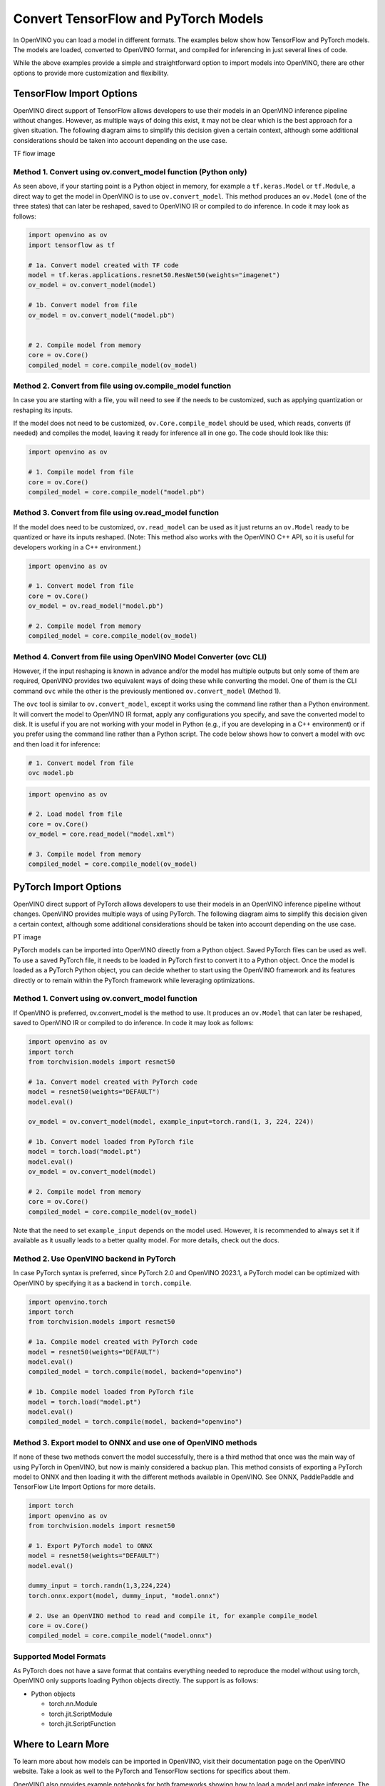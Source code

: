 .. {#openvino_docs_model_processing_introduction_draft}

Convert TensorFlow and PyTorch Models
==============================================

In OpenVINO you can load a model in different formats. 
The examples below show how TensorFlow and PyTorch models. The models are loaded, converted to OpenVINO format, and compiled for inferencing in just several lines of code.

.. tab-set::

   .. tab-item:: Import TensorFlow model

      .. code-block:: py
         :force:

            import openvino as ov

            # 1. Compile model from file
            core = ov.Core()
            compiled_model = core.compile_model("model.pb")

   .. tab-item:: Import PyTorch model

      .. code-block:: py

            import openvino as ov
            import torch

            # 1. Convert model loaded from PyTorch file
            model = torch.load("model.pt")
            model.eval()
            ov_model = ov.convert_model(model)

            # 2. Compile model from memory
            core = ov.Core()
            compiled_model = core.compile_model(ov_model)

While the above examples provide a simple and straightforward option to import models into OpenVINO, there are other options to provide more customization and flexibility. 


TensorFlow Import Options
##############################################

OpenVINO direct support of TensorFlow allows developers to use their models in an OpenVINO inference pipeline without changes. However, as multiple ways of doing this exist, it may not be clear which is the best approach for a given situation. The following diagram aims to simplify this decision given a certain context, although some additional considerations should be taken into account depending on the use case. 


TF flow image

Method 1. Convert using ov.convert_model function (Python only)
---------------------------------------------------------------------

As seen above, if your starting point is a Python object in memory, for example a ``tf.keras.Model`` or ``tf.Module``, a direct way to get the model in OpenVINO is to use ``ov.convert_model``. This method produces an ``ov.Model`` (one of the three states) that can later be reshaped, saved to OpenVINO IR or compiled to do inference. In code it may look as follows:

.. code-block:: py

   import openvino as ov
   import tensorflow as tf

   # 1a. Convert model created with TF code
   model = tf.keras.applications.resnet50.ResNet50(weights="imagenet")
   ov_model = ov.convert_model(model)

   # 1b. Convert model from file
   ov_model = ov.convert_model("model.pb")


   # 2. Compile model from memory
   core = ov.Core()
   compiled_model = core.compile_model(ov_model)

Method 2. Convert from file using ov.compile_model function
---------------------------------------------------------------------

In case you are starting with a file, you will need to see if the needs to be customized, such as applying quantization or reshaping its inputs.

If the model does not need to be customized, ``ov.Core.compile_model`` should be used, which reads, converts (if needed) and compiles the model, leaving it ready for inference all in one go. The code should look like this:

.. code-block:: py

   import openvino as ov

   # 1. Compile model from file
   core = ov.Core()
   compiled_model = core.compile_model("model.pb")

Method 3. Convert from file using ov.read_model function
---------------------------------------------------------------------

If the model does need to be customized, ``ov.read_model`` can be used as it just returns an ``ov.Model`` ready to be quantized or have its inputs reshaped. (Note: This method also works with the OpenVINO C++ API, so it is useful for developers working in a C++ environment.)

.. code-block:: py

   import openvino as ov

   # 1. Convert model from file
   core = ov.Core()
   ov_model = ov.read_model("model.pb")

   # 2. Compile model from memory
   compiled_model = core.compile_model(ov_model)

Method 4. Convert from file using OpenVINO Model Converter (ovc CLI)
---------------------------------------------------------------------

However, if the input reshaping is known in advance and/or the model has multiple outputs but only some of them are required, OpenVINO provides two equivalent ways of doing these while converting the model. One of them is the CLI command ``ovc`` while the other is the previously mentioned ``ov.convert_model`` (Method 1).

The ``ovc`` tool is similar to ``ov.convert_model``, except it works using the command line rather than a Python environment. It will convert the model to OpenVINO IR format, apply any configurations you specify, and save the converted model to disk. It is useful if you are not working with your model in Python (e.g., if you are developing in a C++ environment) or if you prefer using the command line rather than a Python script.
The code below shows how to convert a model with ovc and then load it for inference:

.. code-block:: py

   # 1. Convert model from file
   ovc model.pb

.. code-block:: py

   import openvino as ov

   # 2. Load model from file
   core = ov.Core()
   ov_model = core.read_model("model.xml")

   # 3. Compile model from memory
   compiled_model = core.compile_model(ov_model)

PyTorch Import Options
##############################################

OpenVINO direct support of PyTorch allows developers to use their models in an OpenVINO inference pipeline without changes. OpenVINO provides multiple ways of using PyTorch. The following diagram aims to simplify this decision given a certain context, although some additional considerations should be taken into account depending on the use case.

PT image

PyTorch models can be imported into OpenVINO directly from a Python object. Saved PyTorch files can be used as well. To use a saved PyTorch file, it needs to be loaded in PyTorch first to convert it to a Python object.
Once the model is loaded as a PyTorch Python object, you can decide whether to start using the OpenVINO framework and its features directly or to remain within the PyTorch framework while leveraging optimizations.

Method 1. Convert using ov.convert_model function
---------------------------------------------------------------------

If OpenVINO is preferred, ov.convert_model is the method to use. It produces an ``ov.Model`` that can later be reshaped, saved to OpenVINO IR or compiled to do inference. In code it may look as follows:

.. code-block:: py

   import openvino as ov
   import torch
   from torchvision.models import resnet50

   # 1a. Convert model created with PyTorch code
   model = resnet50(weights="DEFAULT")
   model.eval()

   ov_model = ov.convert_model(model, example_input=torch.rand(1, 3, 224, 224))

   # 1b. Convert model loaded from PyTorch file
   model = torch.load("model.pt")
   model.eval()
   ov_model = ov.convert_model(model)

   # 2. Compile model from memory
   core = ov.Core()
   compiled_model = core.compile_model(ov_model)

Note that the need to set ``example_input`` depends on the model used. However, it is recommended to always set it if available as it usually leads to a better quality model. For more details, check out the docs.

Method 2. Use OpenVINO backend in PyTorch
---------------------------------------------------------------------

In case PyTorch syntax is preferred, since PyTorch 2.0 and OpenVINO 2023.1, a PyTorch model can be optimized with OpenVINO by specifying it as a backend in ``torch.compile``.

.. code-block:: py

   import openvino.torch
   import torch
   from torchvision.models import resnet50

   # 1a. Compile model created with PyTorch code
   model = resnet50(weights="DEFAULT")
   model.eval()
   compiled_model = torch.compile(model, backend="openvino")

   # 1b. Compile model loaded from PyTorch file
   model = torch.load("model.pt")
   model.eval()
   compiled_model = torch.compile(model, backend="openvino")

Method 3. Export model to ONNX and use one of OpenVINO methods
---------------------------------------------------------------------

If none of these two methods convert the model successfully, there is a third method that once was the main way of using PyTorch in OpenVINO, but now is mainly considered a backup plan. 
This method consists of exporting a PyTorch model to ONNX and then loading it with the different methods available in OpenVINO. See ONNX, PaddlePaddle and TensorFlow Lite Import Options for more details.

.. code-block:: py

   import torch
   import openvino as ov
   from torchvision.models import resnet50

   # 1. Export PyTorch model to ONNX
   model = resnet50(weights="DEFAULT")
   model.eval()

   dummy_input = torch.randn(1,3,224,224)
   torch.onnx.export(model, dummy_input, "model.onnx")

   # 2. Use an OpenVINO method to read and compile it, for example compile_model
   core = ov.Core()
   compiled_model = core.compile_model("model.onnx")

Supported Model Formats
---------------------------------------------------------------------


As PyTorch does not have a save format that contains everything needed to reproduce the model without using torch, OpenVINO only supports loading Python objects directly. The support is as follows:

* Python objects

  * torch.nn.Module
  * torch.jit.ScriptModule
  * torch.jit.ScriptFunction


Where to Learn More
################################################

To learn more about how models can be imported in OpenVINO, visit their documentation page on the OpenVINO website. Take a look as well to the PyTorch and TensorFlow sections for specifics about them.

OpenVINO also provides example notebooks for both frameworks showing how to load a model and make inference. The notebooks can be downloaded and run on a development machine where OpenVINO has been installed. Visit the notebooks at these links: PyTorch, TensorFlow.

To learn more about OpenVINO toolkit and how to use it to build optimized deep learning applications, visit the Get Started page. OpenVINO also provides a number of example notebooks showing how to use it for basic applications like object detection and speech recognition on the Tutorials page.

